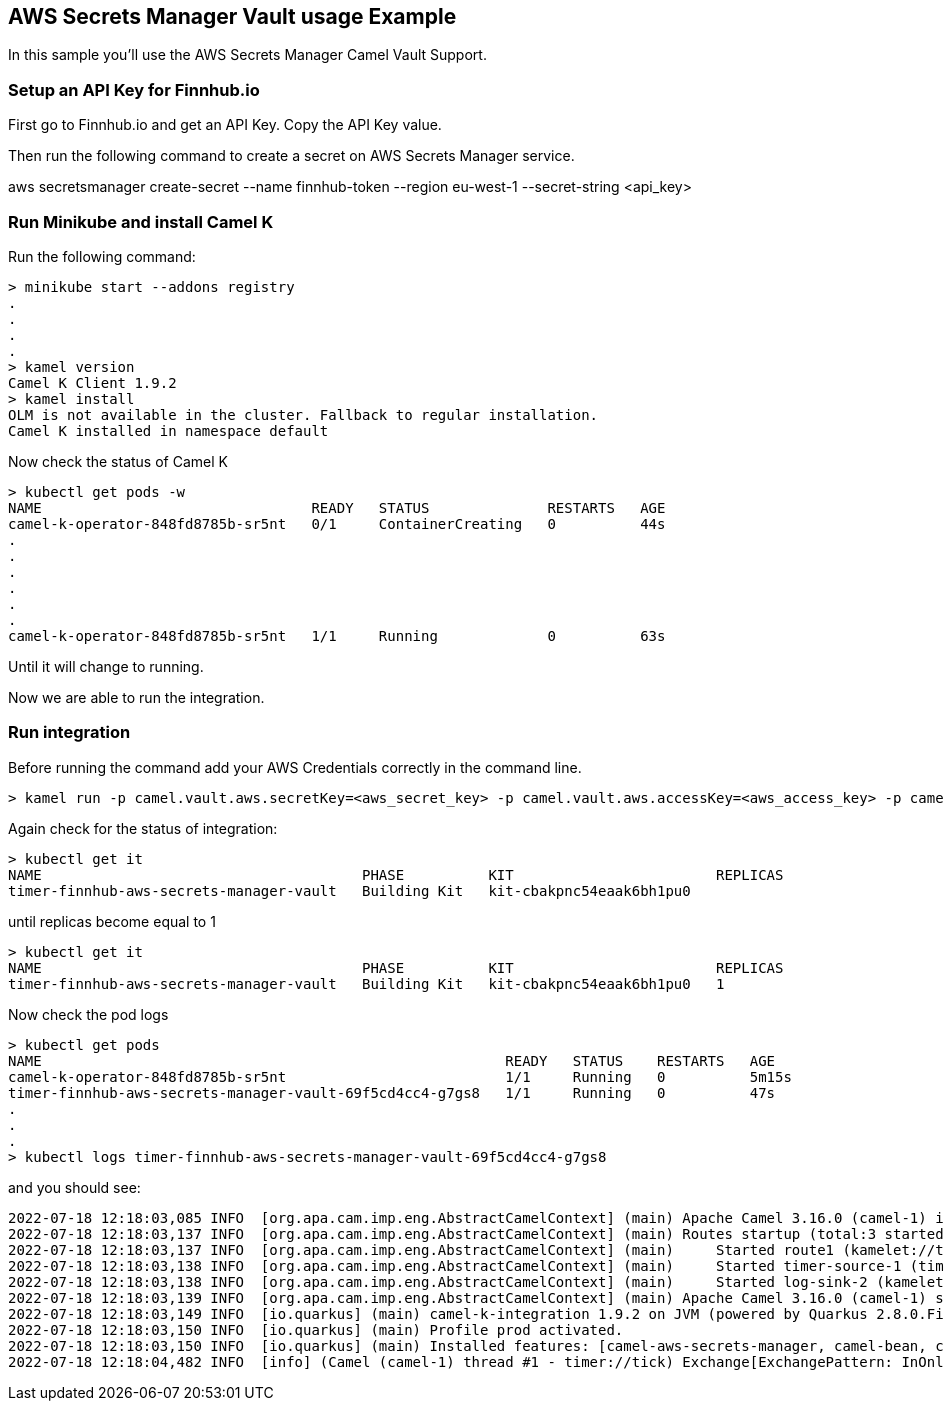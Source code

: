 == AWS Secrets Manager Vault usage Example

In this sample you'll use the AWS Secrets Manager Camel Vault Support.

=== Setup an API Key for Finnhub.io

First go to Finnhub.io and get an API Key. Copy the API Key value.

Then run the following command to create a secret on AWS Secrets Manager service.

aws secretsmanager create-secret --name finnhub-token --region eu-west-1 --secret-string <api_key>

=== Run Minikube and install Camel K

Run the following command:

```
> minikube start --addons registry
.
.
.
.
> kamel version
Camel K Client 1.9.2
> kamel install
OLM is not available in the cluster. Fallback to regular installation.
Camel K installed in namespace default 
```

Now check the status of Camel K

```
> kubectl get pods -w
NAME                                READY   STATUS              RESTARTS   AGE
camel-k-operator-848fd8785b-sr5nt   0/1     ContainerCreating   0          44s
.
.
.
.
.
.
camel-k-operator-848fd8785b-sr5nt   1/1     Running             0          63s
```

Until it will change to running.

Now we are able to run the integration.

=== Run integration

Before running the command add your AWS Credentials correctly in the command line.

```
> kamel run -p camel.vault.aws.secretKey=<aws_secret_key> -p camel.vault.aws.accessKey=<aws_access_key> -p camel.vault.aws.region=<aws_region> --build-property quarkus.camel.service.discovery.include-patterns=META-INF/services/org/apache/camel/properties-function/* timer-finnhub-aws-secrets-manager-vault.yaml
```

Again check for the status of integration:

```
> kubectl get it
NAME                                      PHASE          KIT                        REPLICAS
timer-finnhub-aws-secrets-manager-vault   Building Kit   kit-cbakpnc54eaak6bh1pu0   
```

until replicas become equal to 1

```
> kubectl get it
NAME                                      PHASE          KIT                        REPLICAS
timer-finnhub-aws-secrets-manager-vault   Building Kit   kit-cbakpnc54eaak6bh1pu0   1
```

Now check the pod logs

```
> kubectl get pods
NAME                                                       READY   STATUS    RESTARTS   AGE
camel-k-operator-848fd8785b-sr5nt                          1/1     Running   0          5m15s
timer-finnhub-aws-secrets-manager-vault-69f5cd4cc4-g7gs8   1/1     Running   0          47s
.
.
.
> kubectl logs timer-finnhub-aws-secrets-manager-vault-69f5cd4cc4-g7gs8
```

and you should see:

```
2022-07-18 12:18:03,085 INFO  [org.apa.cam.imp.eng.AbstractCamelContext] (main) Apache Camel 3.16.0 (camel-1) is starting
2022-07-18 12:18:03,137 INFO  [org.apa.cam.imp.eng.AbstractCamelContext] (main) Routes startup (total:3 started:3)
2022-07-18 12:18:03,137 INFO  [org.apa.cam.imp.eng.AbstractCamelContext] (main)     Started route1 (kamelet://timer-source)
2022-07-18 12:18:03,138 INFO  [org.apa.cam.imp.eng.AbstractCamelContext] (main)     Started timer-source-1 (timer://tick)
2022-07-18 12:18:03,138 INFO  [org.apa.cam.imp.eng.AbstractCamelContext] (main)     Started log-sink-2 (kamelet://source)
2022-07-18 12:18:03,139 INFO  [org.apa.cam.imp.eng.AbstractCamelContext] (main) Apache Camel 3.16.0 (camel-1) started in 1s305ms (build:0ms init:1s251ms start:54ms)
2022-07-18 12:18:03,149 INFO  [io.quarkus] (main) camel-k-integration 1.9.2 on JVM (powered by Quarkus 2.8.0.Final) started in 4.299s. 
2022-07-18 12:18:03,150 INFO  [io.quarkus] (main) Profile prod activated. 
2022-07-18 12:18:03,150 INFO  [io.quarkus] (main) Installed features: [camel-aws-secrets-manager, camel-bean, camel-core, camel-http, camel-k-core, camel-k-runtime, camel-kamelet, camel-log, camel-timer, camel-yaml-dsl, cdi]
2022-07-18 12:18:04,482 INFO  [info] (Camel (camel-1) thread #1 - timer://tick) Exchange[ExchangePattern: InOnly, BodyType: org.apache.camel.converter.stream.CachedOutputStream.WrappedInputStream, Body: {"c":150.17,"d":1.7,"dp":1.145,"h":150.86,"l":148.2,"o":149.78,"pc":148.47,"t":1657915203}]
```
